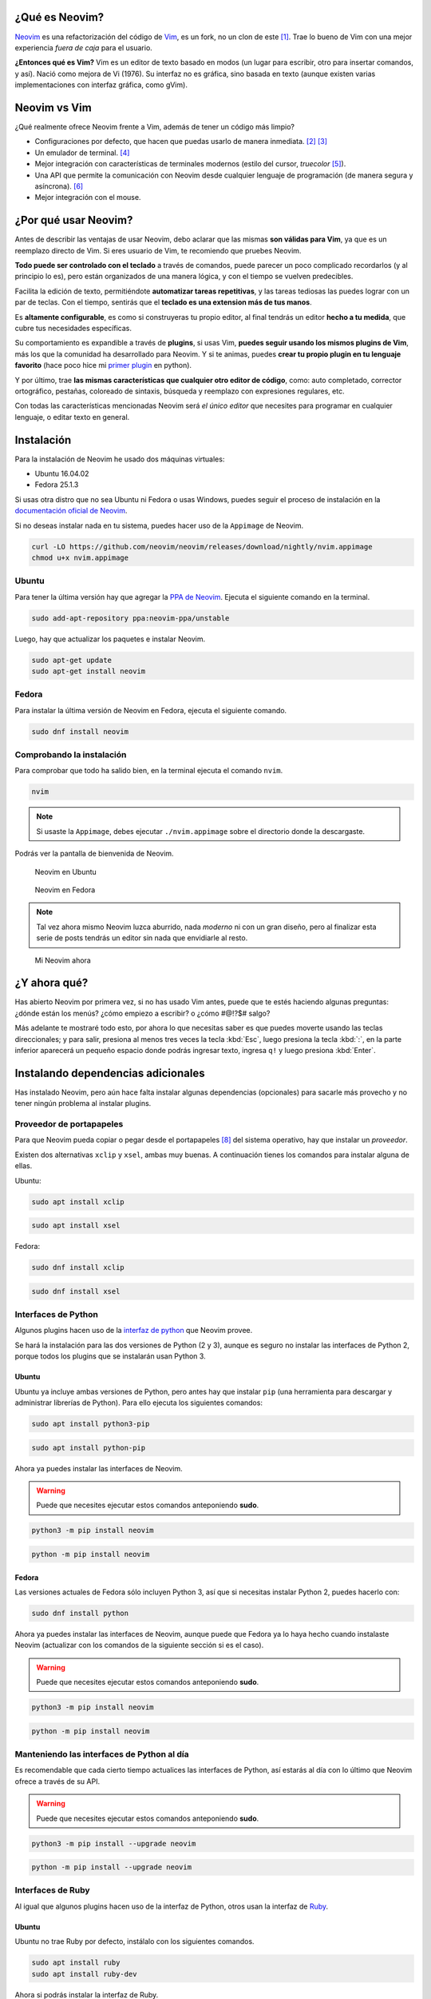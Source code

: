 .. title: Neovim, Instalación y Configuración Básica
.. slug: neovim-installation-configuration
.. date: 2017-07-06
.. tags: neovim
.. category: neovim
.. link: 
.. description: En este post daré una introducción a Neovim, un editor de texto muy diferente a los que estás acostumbrado a usar. Además detallaré paso a paso las instrucciones para su instalación en Fedora y Ubuntu; y cómo configurarlo.
.. type: text

.. |sudo-msg| replace::

   Puede que necesites ejecutar estos comandos anteponiendo **sudo**. 

.. image:: /images/nvim/neovim-logo.png
   :target: /images/nvim/neovim-logo.png
   :alt: Logo de Neovim
   :align: center

¿Qué es Neovim?
---------------

`Neovim`_ es una refactorización del código de `Vim`_,
es un fork, no un clon de este [#fork-no-clone]_.
Trae lo bueno de Vim con una mejor experiencia *fuera de caja* para el usuario.

**¿Entonces qué es Vim?** Vim es un editor de texto basado en modos
(un lugar para escribir, otro para insertar comandos, y así).
Nació como mejora de Vi (1976).
Su interfaz no es gráfica, sino basada en texto
(aunque existen varias implementaciones con interfaz gráfica, como gVim).

.. _Neovim: https://neovim.io/charter/
.. _Vim: http://www.vim.org/

Neovim vs Vim
-------------

¿Qué realmente ofrece Neovim frente a Vim,
además de tener un código más limpio?

- Configuraciones por defecto, que hacen que puedas usarlo de manera inmediata.
  [#configuraciones-defecto]_ [#configuraciones-defecto-documentacion]_
- Un emulador de terminal. [#emulador-terminal]_
- Mejor integración con características de terminales modernos
  (estilo del cursor, *truecolor* [#true-color]_).
- Una API que permite la comunicación con Neovim desde cualquier lenguaje de programación
  (de manera segura y asíncrona). [#api-neovim]_
- Mejor integración con el mouse.

¿Por qué usar Neovim?
---------------------

Antes de describir las ventajas de usar Neovim,
debo aclarar que las mismas **son válidas para Vim**,
ya que es un reemplazo directo de Vim.
Si eres usuario de Vim, te recomiendo que pruebes Neovim.

**Todo puede ser controlado con el teclado** a través de comandos,
puede parecer un poco complicado recordarlos (y al principio lo es),
pero están organizados de una manera lógica,
y con el tiempo se vuelven predecibles.

Facilita la edición de texto,
permitiéndote **automatizar tareas repetitivas**,
y las tareas tediosas las puedes lograr con un par de teclas.
Con el tiempo, sentirás que el **teclado es una extension más de tus manos**.

Es **altamente configurable**,
es como si construyeras tu propio editor,
al final tendrás un editor **hecho a tu medida**,
que cubre tus necesidades específicas.

Su comportamiento es expandible a través de **plugins**,
si usas Vim, **puedes seguir usando los mismos plugins de Vim**,
más los que la comunidad ha desarrollado para Neovim.
Y si te animas, puedes **crear tu propio plugin en tu lenguaje favorito**
(hace poco hice mi `primer plugin <https://github.com/stsewd/open-plugin-page.nvim>`_ en python).

Y por último,
trae **las mismas características que cualquier otro editor de código**,
como: auto completado, corrector ortográfico, pestañas, coloreado de sintaxis,
búsqueda y reemplazo con expresiones regulares, etc.

Con todas las características mencionadas Neovim será *el único editor* que necesites
para programar en cualquier lenguaje, o editar texto en general.

Instalación
-----------

Para la instalación de Neovim he usado dos máquinas virtuales:
 
- Ubuntu 16.04.02
- Fedora 25.1.3

Si usas otra distro que no sea Ubuntu ni Fedora o usas Windows,
puedes seguir el proceso de instalación en la
`documentación oficial de Neovim <https://github.com/neovim/neovim/wiki/Installing-Neovim>`_.

Si no deseas instalar nada en tu sistema, puedes hacer uso de la ``Appimage`` de Neovim.

.. code:: sh

   curl -LO https://github.com/neovim/neovim/releases/download/nightly/nvim.appimage
   chmod u+x nvim.appimage

Ubuntu
~~~~~~

Para tener la última versión hay que agregar la
`PPA de Neovim <https://launchpad.net/%7Eneovim-ppa/+archive/ubuntu/unstable>`_.
Ejecuta el siguiente comando en la terminal.

.. code:: sh

   sudo add-apt-repository ppa:neovim-ppa/unstable

Luego, hay que actualizar los paquetes e instalar Neovim.

.. code:: sh

   sudo apt-get update
   sudo apt-get install neovim

Fedora
~~~~~~

Para instalar la última versión de Neovim en Fedora,
ejecuta el siguiente comando.

.. code:: sh

   sudo dnf install neovim

Comprobando la instalación
~~~~~~~~~~~~~~~~~~~~~~~~~~

Para comprobar que todo ha salido bien,
en la terminal ejecuta el comando ``nvim``.

.. code:: sh

   nvim

.. note::

   Si usaste la ``Appimage``, debes ejecutar ``./nvim.appimage``
   sobre el directorio donde la descargaste.

Podrás ver la pantalla de bienvenida de Neovim.

.. figure:: /images/nvim/neovim-ubuntu.jpg
   :target: /images/nvim/neovim-ubuntu.jpg
   :alt: Neovim en Ubuntu

   Neovim en Ubuntu

.. figure:: /images/nvim/neovim-fedora.png
   :target: /images/nvim/neovim-fedora.png
   :alt: Neovim en Fedora

   Neovim en Fedora

.. note::

   Tal vez ahora mismo Neovim luzca aburrido,
   nada *moderno* ni con un gran diseño,
   pero al finalizar esta serie de posts
   tendrás un editor sin nada que envidiarle al resto.

.. figure:: /images/nvim/my-neovim.png
   :target: /images/nvim/my-neovim.png
   :alt: Mi Neovim

   Mi Neovim ahora

¿Y ahora qué?
-------------

Has abierto Neovim por primera vez, si no has usado Vim antes,
puede que te estés haciendo algunas preguntas:
¿dónde están los menús? ¿cómo empiezo a escribir? o ¿cómo #@!?$# salgo?

Más adelante te mostraré todo esto,
por ahora lo que necesitas saber es que puedes moverte usando las teclas direccionales;
y para salir, presiona al menos tres veces la tecla :kbd:`Esc`,
luego presiona la tecla :kbd:`:`,
en la parte inferior aparecerá un pequeño espacio donde podrás ingresar texto,
ingresa ``q!`` y luego presiona :kbd:`Enter`.

Instalando dependencias adicionales
-----------------------------------

Has instalado Neovim,
pero aún hace falta instalar algunas dependencias (opcionales)
para sacarle más provecho y no tener ningún problema al instalar plugins.

Proveedor de portapapeles
~~~~~~~~~~~~~~~~~~~~~~~~~

Para que Neovim pueda copiar o pegar desde el portapapeles [#portapapeles]_ del sistema operativo,
hay que instalar un *proveedor*.

Existen dos alternativas ``xclip`` y ``xsel``, ambas muy buenas.
A continuación tienes los comandos para instalar alguna de ellas.

Ubuntu:

.. code:: sh

   sudo apt install xclip

.. code:: sh

   sudo apt install xsel

Fedora:

.. code:: sh

   sudo dnf install xclip

.. code:: sh

   sudo dnf install xsel

Interfaces de Python
~~~~~~~~~~~~~~~~~~~~

Algunos plugins hacen uso de la `interfaz de python`_ que Neovim provee.

.. _`interfaz de python`: https://github.com/neovim/python-client

Se hará la instalación para las dos versiones de Python (2 y 3),
aunque es seguro no instalar las interfaces de Python 2,
porque todos los plugins que se instalarán usan Python 3.

Ubuntu
""""""

Ubuntu ya incluye ambas versiones de Python,
pero antes hay que instalar ``pip``
(una herramienta para descargar y administrar librerías de Python).
Para ello ejecuta los siguientes comandos:

.. code:: sh

   sudo apt install python3-pip

.. code:: sh

   sudo apt install python-pip

Ahora ya puedes instalar las interfaces de Neovim.

.. warning::

   |sudo-msg|

.. code:: sh

   python3 -m pip install neovim

.. code:: sh

   python -m pip install neovim

Fedora
""""""

Las versiones actuales de Fedora sólo incluyen Python 3,
así que si necesitas instalar Python 2, puedes hacerlo con:

.. code:: sh

   sudo dnf install python

Ahora ya puedes instalar las interfaces de Neovim,
aunque puede que Fedora ya lo haya hecho cuando instalaste Neovim
(actualizar con los comandos de la siguiente sección si es el caso).

.. warning::

   |sudo-msg|

.. code:: sh

   python3 -m pip install neovim

.. code:: sh

   python -m pip install neovim

Manteniendo las interfaces de Python al día
~~~~~~~~~~~~~~~~~~~~~~~~~~~~~~~~~~~~~~~~~~~

Es recomendable que cada cierto tiempo actualices las interfaces de Python,
así estarás al día con lo último que Neovim ofrece a través de su API.

.. warning::

   |sudo-msg|

.. code:: sh

   python3 -m pip install --upgrade neovim

.. code:: sh

   python -m pip install --upgrade neovim

Interfaces de Ruby
~~~~~~~~~~~~~~~~~~

Al igual que algunos plugins hacen uso de la interfaz de Python,
otros usan la interfaz de `Ruby`_.

.. _`Ruby`: https://rubygems.org/gems/neovim/

Ubuntu
""""""

Ubuntu no trae Ruby por defecto,
instálalo con los siguientes comandos.

.. code:: sh

   sudo apt install ruby
   sudo apt install ruby-dev

Ahora si podrás instalar la interfaz de Ruby.

.. warning::

   |sudo-msg|

.. code:: sh

   gem install neovim

Fedora
""""""

Fedora no trae Ruby por defecto,
instálalo con los siguientes comandos.

.. code:: sh

   sudo dnf install ruby
   sudo dnf install ruby-devel
   sudo dnf install gcc-c++
   sudo dnf install redhat-rpm-config

Ahora si podrás instalar la interfaz de Ruby.

.. warning::

   |sudo-msg|

.. code:: sh

   gem install neovim

Comprobando las dependencias adicionales
----------------------------------------

Has instalado las dependencias adicionales para Neovim,
pero ¿cómo saber que todo salió bien?
Neovim trae una herramienta que permite comprobarlo, ``checkhealth``.
Para hacer uso de esta herramienta hay que iniciar Neovim con un parámetro algo especial.

.. code:: sh

   nvim +checkhealth

Espera unos segundos a que Neovim haga las comprobaciones,
si todo salió bien debe aparecer algo como esto:

.. figure:: /images/nvim/checkhealth.png
   :target: /images/nvim/checkhealth.png
   :alt: resultado de correr checkhealth en Neovim
  
   Resultado de correr checkhealth en Neovim

Primeros pasos con Neovim
-------------------------

A continuación aprenderás lo básico para empezar a usar Neovim como un editor de código.
Al principio parecerá que es contra-productivo,
y que hay que teclear demasiado para realizar una simple acción;
existen otras maneras más eficientes de hacerlo,
pero el objetivo es que te sientas cómodo con la edición de texto antes de pasar a cosas más avanzadas.
Al final del post encontrarás varios recursos para aprender más sobre Neovim/Vim.

.. note::

   Todo lo que aprendas en esta sección también es válido para Vim.

Modos
~~~~~

Neovim tiene 3 modos principales:

- **Modo normal** - Donde todas las teclas son interpretadas como comandos.
- **Modo insertar** - Donde puedes escribir todo lo que teclees.
- **Modo visual** - Donde puedes seleccionar bloques de texto.

Para entrar y salir de cada modo:

- Para entrar al modo insertar, presiona :kbd:`i`.
- Para salir del modo insertar, presiona :kbd:`Esc`
- Para entrar al modo visual, presiona :kbd:`v`.
- Para salir del modo visual, presiona :kbd:`Esc`

**Cuando abres Neovim, el modo por defecto es el normal.**

.. note::

   Cada vez que sientas que te perdiste en un paso,
   presiona :kbd:`Esc` al menos tres veces,
   así podrás regresar al modo normal y empezar de nuevo.

Abrir un archivo
~~~~~~~~~~~~~~~~

Puedes abrir un archivo desde la terminal con:

.. code:: sh

   nvim mi-archivo.txt

Moviéndote por el editor
~~~~~~~~~~~~~~~~~~~~~~~~

Antes había dicho que puedes usar las teclas direccionales para moverte,
pero no es lo más eficiente cuando usas Neovim,
las teclas direccionales están lejos de tu *home row* [#home-row]_.
Puedes usar las siguientes teclas para moverte dentro del modo normal.

- :kbd:`h` - izquierda
- :kbd:`j` - abajo
- :kbd:`k` - arriba
- :kbd:`l` - derecha

.. figure:: /images/nvim/hjkl.png
   :target: /images/nvim/hjkl.png
   :align: center

   Cheatsheet http://vimsheet.com/

También puedes usar :kbd:`w` y :kbd:`b` para moverte entre palabras.

Al principio va a ser duro no hacerlo con las teclas direccionales,
intenta practicar hasta que te sientas cómodo,
y no llegar a perder la cabeza o `las teclas`_.

.. _`las teclas`: https://twitter.com/MasteringVim/status/879294993659310080

.. note::

   Puedes usar :kbd:`j` y :kbd:`k` para moverte en este blog.

Escribir sobre un archivo
~~~~~~~~~~~~~~~~~~~~~~~~~

Para empezar a escribir debes ingresar al modo insertar con :kbd:`i`.
Observa como la forma del cursor ha cambiado,
ingresa algún texto y cuando termines presiona :kbd:`Esc` para volver al modo normal.

Guardar
~~~~~~~

En modo normal presiona :kbd:`:`, escribe `w` y presiona enter.

Salir
~~~~~

En modo normal presiona :kbd:`:`, luego escribe ``q`` y presiona enter
(para salir sin guardar los cambios, debes escribir ``q!``).

Seleccionar texto
~~~~~~~~~~~~~~~~~

Presiona :kbd:`v` para entrar al modo visual,
mueve el cursor para realizar la selección.
Presiona :kbd:`Esc` para regresar al modo normal.

Copiar & pegar
~~~~~~~~~~~~~~

Selecciona un texto usando el modo visual, luego presiona :kbd:`y`.
Presiona :kbd:`p` para pegar después del cursor o :kbd:`P` para pegar antes del cursor.

Para copiar una palabra,
en modo normal presiona :kbd:`yiw` o para copiar la línea actual presiona :kbd:`yy`.

Cortar
~~~~~~

Selecciona un texto usando el modo visual, luego presiona :kbd:`d`.
Para cortar una palabra,
en modo normal presiona :kbd:`diw` o para cortar la línea actual presiona :kbd:`dd`.

Para pegar el texto cortado, presiona :kbd:`p`.

Copiar y pegar desde el portapapeles
~~~~~~~~~~~~~~~~~~~~~~~~~~~~~~~~~~~~

Si intentaste pegar texto fuera de Neovim,
o pegar algo que habías copiado al portapapeles,
te habrás dado cuenta que no funciona.
Para usar el portapapeles debes copiar usando :kbd:`"+y`,
y para pegar desde el portapapeles :kbd:`"+p`.

Deshacer y rehacer
~~~~~~~~~~~~~~~~~~

Para deshacer, en modo normal presiona :kbd:`u`;
y para rehacer :kbd:`Ctrl` + :kbd:`r`.

.. warning::

   Tal vez te veas tentado a usar :kbd:`Ctrl` + :kbd:`z`,
   si lo hiciste y tu editor se *cerró* no te preocupes,
   sólo escribe :kbd:`fg` en la terminal y tendrás de regreso tu editor.

Auto completado
~~~~~~~~~~~~~~~

Mientras estás en modo insertar,
escribe el inicio de una palabra y presiona :kbd:`Crtl` + :kbd:`p` o :kbd:`Ctrl` + :kbd:`n` para iterar sobre las sugerencias.

Modo línea de comandos
~~~~~~~~~~~~~~~~~~~~~~

Neovim tiene otro modo, el modo línea de comandos.
Aparece debajo del editor donde puedes ingresar un comando,
luego de ejecutarlo (con :kbd:`Enter`) el editor retorna al modo normal.

¿Te suena familiar, no?,
¡ya lo has usado para guardar y salir!
Para ingresar a este modo teclea :kbd:`:` desde el modo normal.

De ahora en adelante cuando veas caracteres precedidos de ``:``
sabrás que me refiero a que ejecutes un comando en el modo línea de comandos.
Por ejemplo para guardar ``:w``.

.. note::

   Mientra estás en el modo línea de comandos puedes usar :kbd:`Tab` para autocompletar.

.. note::

   El comando ``:w`` es una abreviación de ``:write`` ¡pruébalo!

Trabajando con varios archivos
~~~~~~~~~~~~~~~~~~~~~~~~~~~~~~

Para trabajar con varios archivos solemos usar pestañas, Neovim tiene pestañas,
pero no son exactamente lo mismo que en los demás editores [#vim-buffers]_,
en su lugar usaremos ``buffers``.

Podemos abrir varios archivos desde la terminal con:

.. code:: sh

   nvim archivo-uno.txt archivo-dos.txt

O si ya tienes Neovim abierto,
puedes usar el comando ``:e <archivo>``,
por ejemplo ``:e archivo-uno.txt``.

Podrá parecer que no hay otro archivo abierto, pero lo hay.
Puedes listar todos los buffers con ``:ls``;
para cambiar al siguiente buffer usa ``:bnext`` y para el anterior ``:bprevious``;
para cerrar el buffer actual ``:bdelete``.

.. note::
  
   Los comandos ``:bn`` y ``:bp`` son una abreviación de ``:bnext`` y ``:bprevious``.

Buscar
~~~~~~

En modo normal presiona :kbd:`/`,
ingresa la palabra a buscar y presiona :kbd:`Enter`.
Muévete a la siguiente o anterior coincidencia con :kbd:`n` y :kbd:`N`.

Obteniendo ayuda
~~~~~~~~~~~~~~~~

Para obtener ayuda puedes usar el comando ``:help [tema]``,
por ejemplo ``:help :w`` para obtener ayuda sobre el comando ``:w``.

.. note::

   El comando ``:help`` puede ser abreviado como ``:h``.

Aprendiendo desde Neovim
~~~~~~~~~~~~~~~~~~~~~~~~

Neovim incluye un tutorial interactivo,
ejecuta el comando ``:Tutor`` para empezarlo.

Configurando Neovim
-------------------

Neovim puede ser configurado desde el modo línea de comandos,
prueba mostrando los números de las líneas ejecutando ``:set number``.
¿Quieres ver el nombre del archivo que estás editando en la ventana de la terminal? ``:set title``.

Si cierras Neovim, todas las configuraciones se perderán,
para mantenerlas se usa un archivo ``init.vim``,
el cual es cargado cada vez que se inicia Neovim.

init.vim
~~~~~~~~

.. note::

   Si usas Vim, este archivo cumple la misma función que el archivo ``.vimrc``.

Este archivo se localiza en ``~/.config/nvim/init.vim``, si no existe, créalo.

.. code:: sh

   cd ~/.config/
   mkdir nvim
   touch nvim/init.vim

Abre el archivo y agrega la línea:

.. code:: vim

   set number

Para que los cambios tengan efecto debes volver a abrir Neovim,
o puedes ejecutar el commando ``:so ~/.config/nvim/init.vim``.

El archivo de configuraciones puede llegar a ser muy grande,
así que trata de documentar todo lo que pongas sobre este
(puedes agregar comentarios con ``"``),
y no copies y pegues cualquier configuración sin entenderla,
así tendrás un ``init.vim`` ordenado.

.. note::

   Es recomendable poner tu ``init.vim`` sobre un sistema de control de versiones,
   como `git`_.

.. _`git`: http://www.git-scm.com

A continuación tienes un ``init.vim`` con algunas configuraciones mínimas.

.. raw:: html

   <script src="https://gist.github.com/stsewd/abeb79100eba64184668fd3b1b13bff9.js"></script>

.. note::
   
   Para que los cambios de ``set termguicolors`` tomen efecto debes volver a abrir Neovim.

.. note::

   Para ver todos los temas escribe ``:colorscheme`` da un espacio y luego usa :kbd:`Tab` para iterar sobre estos.

Mappings
--------


Se ha usado varios comandos para interactuar con Neovim, pero no parece ser tan
productivo tener que escribirlos cada vez para cambiar de buffer o guardar un
archivo.

Neovim nos permite definir nuestros propios atajos de teclado (mappings). Por
ejemplo, si quisiéramos usar :kbd:`Ctrl` + :kbd:`s` para guardar,
bastaría con poner esta línea en el archivo `init.vim`.

.. code:: vim

   nnoremap <C-s> :w<CR>

A menudo verás combinaciones que usan ``<leader>``,
nos referiremos a esta como la tecla líder,
está reservada para atajos definidos por el usuario.
Por defecto la tecla líder es :kbd:`\\`,
pero es un poco difícil de teclear,
por lo que se suele usar la tecla :kbd:`Espacio` o :kbd:`,` como sustituto.

A continuación un par de mappings que te podrían ser de utilidad.

.. raw:: html

   <script src="https://gist.github.com/stsewd/4a02ce40968bf16050d96c4f8ec9e7cb.js"></script>

Configurando la terminal
------------------------

¿Sientes que tu terminal no encaja del todo con Neovim?

Ocultar la barra de menú
~~~~~~~~~~~~~~~~~~~~~~~~

La barra de menú que ves es la de tú terminal, no la de Neovim.

Accede al menú ``Editar`` y selecciona ``Preferencias``.
En la pestaña ``General`` desmarca ``Mostrar la barra de menús en las terminales nuevas por omisión``.

.. figure:: /images/nvim/hide-menu-bar.png
   :target: /images/nvim/hide-menu-bar.png
   :alt: Ocultar la barra de menú de la terminal en Ubuntu
    
   Ocultar la barra de menú de la terminal en Ubuntu

.. warning::
  
   Tendrás de volver a abrir la terminal para ver los cambios.

.. note::
   
   Si quieres ver las opciones para configurar tu terminal,
   presiona :kbd:`Shift` y luego da clic derecho sobre la terminal,
   o si prefieres hacerlo sin el mouse :kbd:`Shift` + :kbd:`F10`.

Ocultar las barras de scroll
~~~~~~~~~~~~~~~~~~~~~~~~~~~~

Cuando abres Neovim verás las barras de scroll horizontal y vertical de tu terminal,
pero si intentas usarlas, podrás darte cuenta que no funcionan como esperas.

Abre el menú de opciones de tú terminal y ve a ``Perfiles`` y a ``Preferencias del perfil``.
Dirígete a la pestaña ``Desplazamiento`` y desmarca la opción ``Mostrar barra de desplazamiento``.

.. figure:: /images/nvim/hide-scroll-bar.png
   :target: /images/nvim/hide-scroll-bar.png
   :alt: Ocultar la barra de scroll de la terminal en Ubuntu
  
   Ocultar la barra de scroll de la terminal en Ubuntu

.. note::
   
   Puedes moverte rápidamente hacia arriba o hacia abajo con :kbd:`Ctrl` + :kbd:`u` y :kbd:`Ctrl` + :kbd:`d`.

Tipo y tamaño de letra
~~~~~~~~~~~~~~~~~~~~~~

Para cambiar el tipo y tamaño de la letra de Neovim,
basta con cambiarla en la terminal.

Abre el menú de opciones de tú terminal y ve a ``Perfiles`` y a ``Preferencias del perfil``.
En la pestaña ``General`` marca ``Tipo de letra personalizado``,
y selecciona el tipo y tamaño de letra.

.. figure:: /images/nvim/custom-font.png
   :target: /images/nvim/custom-font.png
   :alt: Configurar el tipo y tamaño de letra de la terminal en Ubuntu

   Configurar el tipo y tamaño de letra de la terminal en Ubuntu

Resultado final
---------------

.. figure:: /images/nvim/final-nvim-ubuntu.png
   :target: /images/nvim/final-nvim-ubuntu.png
   :alt: Neovim final en Ubuntu

   Neovim final en Ubuntu

.. figure:: /images/nvim/final-nvim-fedora.png
   :target: /images/nvim/final-nvim-fedora.png
   :alt: Neovim final en Fedora

   Neovim final en Fedora

Alternativas
------------

¿Te gustaron ciertas características de Neovim pero no te atreves a abandonar tu actual editor?
Puedes hacerlo de manera progresiva o disfrutar varias de las características de Neovim sin usarlo de manera directa.

La mayoría de de editores e IDEs incluyen plugins para asemejarse a Vim/Neovim.
Los que recomiendo son:

- `Atom <http://atom.io>`_ + `Atom Vim mode plus <https://github.com/t9md/atom-vim-mode-plus>`_
- `IntelliJ IDEA <https://www.jetbrains.com/idea/>`_ y derivados (pycharm, webstorm, android studio, etc) + `IdeaVim <https://github.com/JetBrains/ideavim>`_
- `Eclipse <https://www.eclipse.org/>`_ + `Vrapper <https://marketplace.eclipse.org/content/vrapper-vim>`_

Conclusión y recomendaciones
----------------------------

Aprender a usar Neovim es duro,
pasará algún tiempo hasta que te sientas cómodo,
y para hacerlo, debes empezar desde ahora a usarlo.

No trates de memorizar todos los comandos que veas,
apréndelos conforme los necesites.

No llenes tu ``init.vim`` con configuraciones que no sabes lo que hacen,
ni copies totalmente las configuraciones de otras personas,
toma lo que vas a estar seguro que usarás.

Luego de aprender lo básico,
el siguiente paso es empezar a usar plugins y a aprender desde la documentación oficial de Neovim.

Recursos adicionales
--------------------

¿Interesado en aprender más?
Neovim es un reemplazo directo de Vim,
así que todo lo que aprendas para Vim podrás aplicarlo en Neovim.

Tutoriales online
~~~~~~~~~~~~~~~~~

- `Learn vim progressively <http://yannesposito.com/Scratch/en/blog/Learn-Vim-Progressively/>`_
- `Vim Tips & Tricks <https://bluz71.github.io/2017/05/15/vim-tips-tricks.html>`_
- `Learn X in Y minutes <https://learnxinyminutes.com/docs/vim/>`_

Cheat Sheets
~~~~~~~~~~~~

- `Graphical vi-vim Cheat Sheet and Tutorial <http://www.viemu.com/a_vi_vim_graphical_cheat_sheet_tutorial.html>`_
- `A Great Vim Cheat Sheet <http://vimsheet.com/>`_

Vídeos
~~~~~~

- `Vim casts <http://vimcasts.org/>`_
- `Vim meetups <https://www.youtube.com/watch?v=XA2WjJbmmoM&list=PL8tzorAO7s0jy7DQ3Q0FwF3BnXGQnDirs>`_

Libros
~~~~~~

- `Vim for humans <https://vimebook.com/>`_
- `Vim Galore <https://github.com/mhinz/vim-galore>`_
- `Learn Vimscript the Hard Way <http://learnvimscriptthehardway.stevelosh.com/>`_

Vídeo juegos
~~~~~~~~~~~~

- `Vim adventures <https://vim-adventures.com/>`_

Artículos
~~~~~~~~~

- `Moving to Neovim from Vim <https://jacky.wtf/weblog/moving-to-neovim/>`_

Dotfiles
~~~~~~~~

Los dotfiles no son más que archivos de configuración
(que usualmente empiezan con un ``.``, de ahí su nombre).
En varios dotfiles podrás encontrar configuraciones para Vim/Neovim que podrían serte útiles.

- `Dotfiles en GitHub <https://github.com/search?utf8=%E2%9C%93&q=dotfiles&type=>`_
- `Mis dotfiles <https://github.com/stsewd/dotfiles>`_

----

.. [#fork-no-clone] https://neovim.io/doc/user/nvim.html#nvim
.. [#configuraciones-defecto] https://github.com/neovim/neovim/issues/2676
.. [#configuraciones-defecto-documentacion] https://neovim.io/doc/user/vim_diff.html#nvim-defaults
.. [#emulador-terminal] https://neovim.io/doc/user/nvim_terminal_emulator.html
.. [#true-color] https://github.com/neovim/neovim/pull/2198
.. [#api-neovim] https://neovim.io/doc/user/api.html
.. [#home-row] http://www.dictionary.com/browse/home-row
.. [#portapapeles] El lugar donde se almacena lo que copias con :kbd:`Ctrl-c`.
.. [#vim-buffers] http://joshldavis.com/2014/04/05/vim-tab-madness-buffers-vs-tabs/
